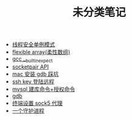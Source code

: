 #+TITLE: 未分类笔记

- [[./线程安全单例模式.org][线程安全单例模式]]
- [[./flexible array(柔性数组).org][flexible array(柔性数组)]]
- [[./gcc __builtin_expect.org][gcc __builtin_expect]]
- [[./socketpair API.org][socketpair API]]
- [[./mac 安装 gdb 踩坑.org][mac 安装 gdb 踩坑]]
- [[./ssh key 登陆远程.org][ssh key 登陆远程]]
- [[./mysql 建库命令+授权命令.org][mysql 建库命令+授权命令]]
- [[./gdb.org][gdb]]
- [[./sock5 终端代理设置.org][终端设置 sock5 代理]]
- [[./一个守护进程.org][一个守护进程]]
